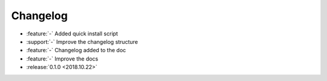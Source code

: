 ==========
Changelog
==========

* :feature:`-` Added quick install script
* :support:`-` Improve the changelog structure
* :feature:`-` Changelog added to the doc
* :feature:`-` Improve the docs
* :release:`0.1.0 <2018.10.22>`
